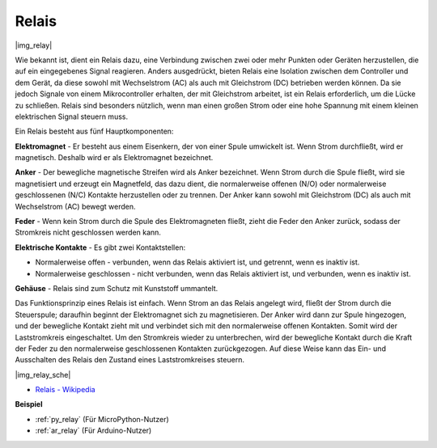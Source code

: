 .. _cpn_relay:

Relais
==========================================

|img_relay|

Wie bekannt ist, dient ein Relais dazu, eine Verbindung zwischen zwei oder mehr Punkten oder Geräten herzustellen, die auf ein eingegebenes Signal reagieren. Anders ausgedrückt, bieten Relais eine Isolation zwischen dem Controller und dem Gerät, da diese sowohl mit Wechselstrom (AC) als auch mit Gleichstrom (DC) betrieben werden können. Da sie jedoch Signale von einem Mikrocontroller erhalten, der mit Gleichstrom arbeitet, ist ein Relais erforderlich, um die Lücke zu schließen. Relais sind besonders nützlich, wenn man einen großen Strom oder eine hohe Spannung mit einem kleinen elektrischen Signal steuern muss.

Ein Relais besteht aus fünf Hauptkomponenten:

**Elektromagnet** - Er besteht aus einem Eisenkern, der von einer Spule umwickelt ist. Wenn Strom durchfließt, wird er magnetisch. Deshalb wird er als Elektromagnet bezeichnet.

**Anker** - Der bewegliche magnetische Streifen wird als Anker bezeichnet. Wenn Strom durch die Spule fließt, wird sie magnetisiert und erzeugt ein Magnetfeld, das dazu dient, die normalerweise offenen (N/O) oder normalerweise geschlossenen (N/C) Kontakte herzustellen oder zu trennen. Der Anker kann sowohl mit Gleichstrom (DC) als auch mit Wechselstrom (AC) bewegt werden.

**Feder** - Wenn kein Strom durch die Spule des Elektromagneten fließt, zieht die Feder den Anker zurück, sodass der Stromkreis nicht geschlossen werden kann.

**Elektrische Kontakte** - Es gibt zwei Kontaktstellen:

-  Normalerweise offen - verbunden, wenn das Relais aktiviert ist, und getrennt, wenn es inaktiv ist.
  
-  Normalerweise geschlossen - nicht verbunden, wenn das Relais aktiviert ist, und verbunden, wenn es inaktiv ist.

**Gehäuse** - Relais sind zum Schutz mit Kunststoff ummantelt.

Das Funktionsprinzip eines Relais ist einfach. Wenn Strom an das Relais angelegt wird, fließt der Strom durch die Steuerspule; daraufhin beginnt der Elektromagnet sich zu magnetisieren. Der Anker wird dann zur Spule hingezogen, und der bewegliche Kontakt zieht mit und verbindet sich mit den normalerweise offenen Kontakten. Somit wird der Laststromkreis eingeschaltet. Um den Stromkreis wieder zu unterbrechen, wird der bewegliche Kontakt durch die Kraft der Feder zu den normalerweise geschlossenen Kontakten zurückgezogen. Auf diese Weise kann das Ein- und Ausschalten des Relais den Zustand eines Laststromkreises steuern.

|img_relay_sche|

* `Relais - Wikipedia <https://de.wikipedia.org/wiki/Relais>`_

**Beispiel**

* :ref:`py_relay` (Für MicroPython-Nutzer)
* :ref:`ar_relay` (Für Arduino-Nutzer)
